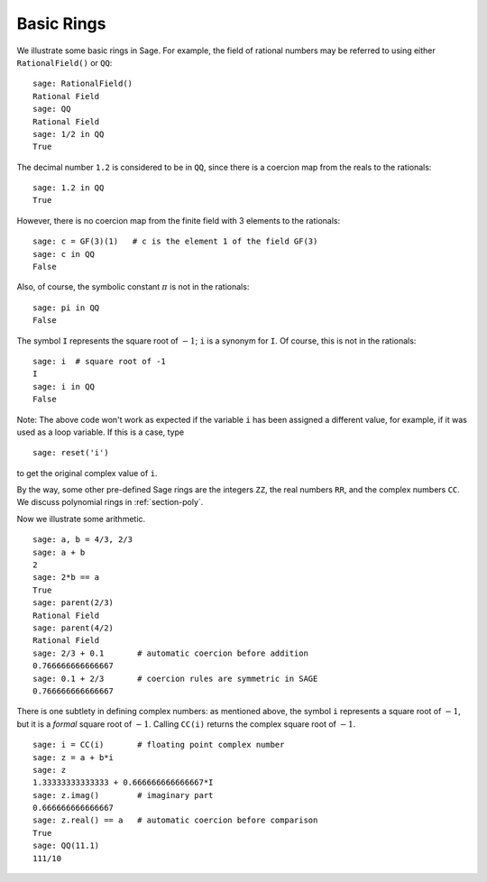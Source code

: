 ***********
Basic Rings
***********

We illustrate some basic rings in Sage. For example, the field of
rational numbers may be referred to using either ``RationalField()``
or ``QQ``:

::

    sage: RationalField()
    Rational Field
    sage: QQ
    Rational Field
    sage: 1/2 in QQ
    True

The decimal number ``1.2`` is considered to be in ``QQ``, since there is
a coercion map from the reals to the rationals:

::

    sage: 1.2 in QQ
    True

However, there is no coercion map from the finite field with 3
elements to the rationals:

::

    sage: c = GF(3)(1)   # c is the element 1 of the field GF(3)
    sage: c in QQ
    False

Also, of course, the symbolic constant :math:`\pi` is not in the rationals:

::

    sage: pi in QQ
    False

The symbol ``I`` represents the square root of :math:`-1`; ``i`` is a synonym for
``I``. Of course, this is not in the rationals:

::

    sage: i  # square root of -1
    I     
    sage: i in QQ
    False

Note: The above code won't work as expected if the variable ``i`` 
has been assigned a different value, for example, if it was used
as a loop variable. If this is a case, type

::

    sage: reset('i')

to get the original complex value of ``i``. 

By the way, some other pre-defined Sage rings are the integers
``ZZ``, the real numbers ``RR``, and the complex numbers ``CC``. We
discuss polynomial rings in :ref:`section-poly`.

Now we illustrate some arithmetic.

::

    sage: a, b = 4/3, 2/3
    sage: a + b
    2
    sage: 2*b == a
    True
    sage: parent(2/3)
    Rational Field
    sage: parent(4/2)
    Rational Field
    sage: 2/3 + 0.1       # automatic coercion before addition
    0.766666666666667
    sage: 0.1 + 2/3       # coercion rules are symmetric in SAGE
    0.766666666666667

There is one subtlety in defining complex numbers: as mentioned
above, the symbol ``i`` represents a square root of :math:`-1`, but it is a
*formal* square root of :math:`-1`.  Calling
``CC(i)`` returns the complex square root of :math:`-1`.

.. link

::

    sage: i = CC(i)       # floating point complex number
    sage: z = a + b*i
    sage: z
    1.33333333333333 + 0.666666666666667*I
    sage: z.imag()        # imaginary part
    0.666666666666667
    sage: z.real() == a   # automatic coercion before comparison
    True
    sage: QQ(11.1)
    111/10